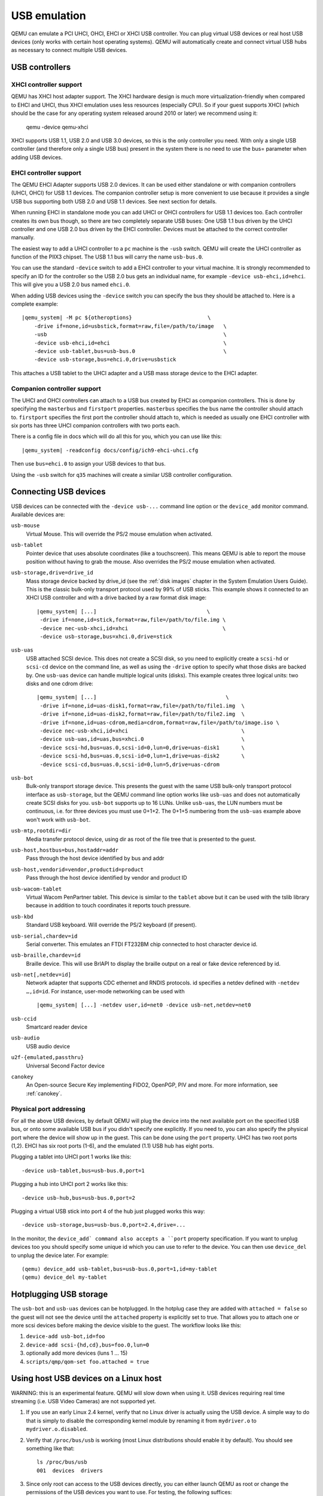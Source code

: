 .. _pcsys_005fusb:

USB emulation
-------------

QEMU can emulate a PCI UHCI, OHCI, EHCI or XHCI USB controller. You can
plug virtual USB devices or real host USB devices (only works with
certain host operating systems). QEMU will automatically create and
connect virtual USB hubs as necessary to connect multiple USB devices.

USB controllers
~~~~~~~~~~~~~~~

XHCI controller support
^^^^^^^^^^^^^^^^^^^^^^^

QEMU has XHCI host adapter support.  The XHCI hardware design is much
more virtualization-friendly when compared to EHCI and UHCI, thus XHCI
emulation uses less resources (especially CPU).  So if your guest
supports XHCI (which should be the case for any operating system
released around 2010 or later) we recommend using it:

    qemu -device qemu-xhci

XHCI supports USB 1.1, USB 2.0 and USB 3.0 devices, so this is the
only controller you need.  With only a single USB controller (and
therefore only a single USB bus) present in the system there is no
need to use the bus= parameter when adding USB devices.


EHCI controller support
^^^^^^^^^^^^^^^^^^^^^^^

The QEMU EHCI Adapter supports USB 2.0 devices.  It can be used either
standalone or with companion controllers (UHCI, OHCI) for USB 1.1
devices.  The companion controller setup is more convenient to use
because it provides a single USB bus supporting both USB 2.0 and USB
1.1 devices.  See next section for details.

When running EHCI in standalone mode you can add UHCI or OHCI
controllers for USB 1.1 devices too.  Each controller creates its own
bus though, so there are two completely separate USB buses: One USB
1.1 bus driven by the UHCI controller and one USB 2.0 bus driven by
the EHCI controller.  Devices must be attached to the correct
controller manually.

The easiest way to add a UHCI controller to a ``pc`` machine is the
``-usb`` switch.  QEMU will create the UHCI controller as function of
the PIIX3 chipset.  The USB 1.1 bus will carry the name ``usb-bus.0``.

You can use the standard ``-device`` switch to add a EHCI controller to
your virtual machine.  It is strongly recommended to specify an ID for
the controller so the USB 2.0 bus gets an individual name, for example
``-device usb-ehci,id=ehci``.  This will give you a USB 2.0 bus named
``ehci.0``.

When adding USB devices using the ``-device`` switch you can specify the
bus they should be attached to.  Here is a complete example:

.. parsed-literal::

    |qemu_system| -M pc ${otheroptions}                        \\
        -drive if=none,id=usbstick,format=raw,file=/path/to/image   \\
        -usb                                                        \\
        -device usb-ehci,id=ehci                                    \\
        -device usb-tablet,bus=usb-bus.0                            \\
        -device usb-storage,bus=ehci.0,drive=usbstick

This attaches a USB tablet to the UHCI adapter and a USB mass storage
device to the EHCI adapter.


Companion controller support
^^^^^^^^^^^^^^^^^^^^^^^^^^^^

The UHCI and OHCI controllers can attach to a USB bus created by EHCI
as companion controllers.  This is done by specifying the ``masterbus``
and ``firstport`` properties.  ``masterbus`` specifies the bus name the
controller should attach to.  ``firstport`` specifies the first port the
controller should attach to, which is needed as usually one EHCI
controller with six ports has three UHCI companion controllers with
two ports each.

There is a config file in docs which will do all this for
you, which you can use like this:

.. parsed-literal::

   |qemu_system| -readconfig docs/config/ich9-ehci-uhci.cfg

Then use ``bus=ehci.0`` to assign your USB devices to that bus.

Using the ``-usb`` switch for ``q35`` machines will create a similar
USB controller configuration.


.. _Connecting USB devices:

Connecting USB devices
~~~~~~~~~~~~~~~~~~~~~~

USB devices can be connected with the ``-device usb-...`` command line
option or the ``device_add`` monitor command. Available devices are:

``usb-mouse``
   Virtual Mouse. This will override the PS/2 mouse emulation when
   activated.

``usb-tablet``
   Pointer device that uses absolute coordinates (like a touchscreen).
   This means QEMU is able to report the mouse position without having
   to grab the mouse. Also overrides the PS/2 mouse emulation when
   activated.

``usb-storage,drive=drive_id``
   Mass storage device backed by drive_id (see the :ref:`disk images`
   chapter in the System Emulation Users Guide). This is the classic
   bulk-only transport protocol used by 99% of USB sticks. This
   example shows it connected to an XHCI USB controller and with
   a drive backed by a raw format disk image:

   .. parsed-literal::

       |qemu_system| [...]                                   \\
        -drive if=none,id=stick,format=raw,file=/path/to/file.img \\
        -device nec-usb-xhci,id=xhci                              \\
        -device usb-storage,bus=xhci.0,drive=stick

``usb-uas``
   USB attached SCSI device. This does not create a SCSI disk, so
   you need to explicitly create a ``scsi-hd`` or ``scsi-cd`` device
   on the command line, as well as using the ``-drive`` option to
   specify what those disks are backed by. One ``usb-uas`` device can
   handle multiple logical units (disks). This example creates three
   logical units: two disks and one cdrom drive:

   .. parsed-literal::

      |qemu_system| [...]                                         \\
       -drive if=none,id=uas-disk1,format=raw,file=/path/to/file1.img  \\
       -drive if=none,id=uas-disk2,format=raw,file=/path/to/file2.img  \\
       -drive if=none,id=uas-cdrom,media=cdrom,format=raw,file=/path/to/image.iso \\
       -device nec-usb-xhci,id=xhci                                    \\
       -device usb-uas,id=uas,bus=xhci.0                               \\
       -device scsi-hd,bus=uas.0,scsi-id=0,lun=0,drive=uas-disk1       \\
       -device scsi-hd,bus=uas.0,scsi-id=0,lun=1,drive=uas-disk2       \\
       -device scsi-cd,bus=uas.0,scsi-id=0,lun=5,drive=uas-cdrom

``usb-bot``
   Bulk-only transport storage device. This presents the guest with the
   same USB bulk-only transport protocol interface as ``usb-storage``, but
   the QEMU command line option works like ``usb-uas`` and does not
   automatically create SCSI disks for you. ``usb-bot`` supports up to
   16 LUNs. Unlike ``usb-uas``, the LUN numbers must be continuous,
   i.e. for three devices you must use 0+1+2. The 0+1+5 numbering from the
   ``usb-uas`` example above won't work with ``usb-bot``.

``usb-mtp,rootdir=dir``
   Media transfer protocol device, using dir as root of the file tree
   that is presented to the guest.

``usb-host,hostbus=bus,hostaddr=addr``
   Pass through the host device identified by bus and addr

``usb-host,vendorid=vendor,productid=product``
   Pass through the host device identified by vendor and product ID

``usb-wacom-tablet``
   Virtual Wacom PenPartner tablet. This device is similar to the
   ``tablet`` above but it can be used with the tslib library because in
   addition to touch coordinates it reports touch pressure.

``usb-kbd``
   Standard USB keyboard. Will override the PS/2 keyboard (if present).

``usb-serial,chardev=id``
   Serial converter. This emulates an FTDI FT232BM chip connected to
   host character device id.

``usb-braille,chardev=id``
   Braille device. This will use BrlAPI to display the braille output on
   a real or fake device referenced by id.

``usb-net[,netdev=id]``
   Network adapter that supports CDC ethernet and RNDIS protocols. id
   specifies a netdev defined with ``-netdev …,id=id``. For instance,
   user-mode networking can be used with

   .. parsed-literal::

      |qemu_system| [...] -netdev user,id=net0 -device usb-net,netdev=net0

``usb-ccid``
   Smartcard reader device

``usb-audio``
   USB audio device

``u2f-{emulated,passthru}``
   Universal Second Factor device

``canokey``
   An Open-source Secure Key implementing FIDO2, OpenPGP, PIV and more.
   For more information, see :ref:`canokey`.

Physical port addressing
^^^^^^^^^^^^^^^^^^^^^^^^

For all the above USB devices, by default QEMU will plug the device
into the next available port on the specified USB bus, or onto
some available USB bus if you didn't specify one explicitly.
If you need to, you can also specify the physical port where
the device will show up in the guest.  This can be done using the
``port`` property.  UHCI has two root ports (1,2).  EHCI has six root
ports (1-6), and the emulated (1.1) USB hub has eight ports.

Plugging a tablet into UHCI port 1 works like this::

        -device usb-tablet,bus=usb-bus.0,port=1

Plugging a hub into UHCI port 2 works like this::

        -device usb-hub,bus=usb-bus.0,port=2

Plugging a virtual USB stick into port 4 of the hub just plugged works
this way::

        -device usb-storage,bus=usb-bus.0,port=2.4,drive=...

In the monitor, the ``device_add` command also accepts a ``port``
property specification. If you want to unplug devices too you should
specify some unique id which you can use to refer to the device.
You can then use ``device_del`` to unplug the device later.
For example::

        (qemu) device_add usb-tablet,bus=usb-bus.0,port=1,id=my-tablet
        (qemu) device_del my-tablet

Hotplugging USB storage
~~~~~~~~~~~~~~~~~~~~~~~

The ``usb-bot`` and ``usb-uas`` devices can be hotplugged.  In the hotplug
case they are added with ``attached = false`` so the guest will not see
the device until the ``attached`` property is explicitly set to true.
That allows you to attach one or more scsi devices before making the
device visible to the guest. The workflow looks like this:

#. ``device-add usb-bot,id=foo``
#. ``device-add scsi-{hd,cd},bus=foo.0,lun=0``
#. optionally add more devices (luns 1 ... 15)
#. ``scripts/qmp/qom-set foo.attached = true``

.. _host_005fusb_005fdevices:

Using host USB devices on a Linux host
~~~~~~~~~~~~~~~~~~~~~~~~~~~~~~~~~~~~~~

WARNING: this is an experimental feature. QEMU will slow down when using
it. USB devices requiring real time streaming (i.e. USB Video Cameras)
are not supported yet.

1. If you use an early Linux 2.4 kernel, verify that no Linux driver is
   actually using the USB device. A simple way to do that is simply to
   disable the corresponding kernel module by renaming it from
   ``mydriver.o`` to ``mydriver.o.disabled``.

2. Verify that ``/proc/bus/usb`` is working (most Linux distributions
   should enable it by default). You should see something like that:

   ::

      ls /proc/bus/usb
      001  devices  drivers

3. Since only root can access to the USB devices directly, you can
   either launch QEMU as root or change the permissions of the USB
   devices you want to use. For testing, the following suffices:

   ::

      chown -R myuid /proc/bus/usb

4. Launch QEMU and do in the monitor:

   ::

      info usbhost
        Device 1.2, speed 480 Mb/s
          Class 00: USB device 1234:5678, USB DISK

   You should see the list of the devices you can use (Never try to use
   hubs, it won't work).

5. Add the device in QEMU by using:

   ::

      device_add usb-host,vendorid=0x1234,productid=0x5678

   Normally the guest OS should report that a new USB device is plugged.
   You can use the option ``-device usb-host,...`` to do the same.

6. Now you can try to use the host USB device in QEMU.

When relaunching QEMU, you may have to unplug and plug again the USB
device to make it work again (this is a bug).

``usb-host`` properties for specifying the host device
^^^^^^^^^^^^^^^^^^^^^^^^^^^^^^^^^^^^^^^^^^^^^^^^^^^^^^

The example above uses the ``vendorid`` and ``productid`` to
specify which host device to pass through, but this is not
the only way to specify the host device. ``usb-host`` supports
the following properties:

``hostbus=<nr>``
  Specifies the bus number the device must be attached to
``hostaddr=<nr>``
  Specifies the device address the device got assigned by the guest os
``hostport=<str>``
  Specifies the physical port the device is attached to
``vendorid=<hexnr>``
  Specifies the vendor ID of the device
``productid=<hexnr>``
  Specifies the product ID of the device.

In theory you can combine all these properties as you like.  In
practice only a few combinations are useful:

- ``vendorid`` and ``productid`` -- match for a specific device, pass it to
  the guest when it shows up somewhere in the host.

- ``hostbus`` and ``hostport`` -- match for a specific physical port in the
  host, any device which is plugged in there gets passed to the
  guest.

- ``hostbus`` and ``hostaddr`` -- most useful for ad-hoc pass through as the
  hostaddr isn't stable. The next time you plug the device into the host it
  will get a new hostaddr.

Note that on the host USB 1.1 devices are handled by UHCI/OHCI and USB
2.0 by EHCI.  That means different USB devices plugged into the very
same physical port on the host may show up on different host buses
depending on the speed. Supposing that devices plugged into a given
physical port appear as bus 1 + port 1 for 2.0 devices and bus 3 + port 1
for 1.1 devices, you can pass through any device plugged into that port
and also assign it to the correct USB bus in QEMU like this:

.. parsed-literal::

   |qemu_system| -M pc [...]                            \\
        -usb                                                 \\
        -device usb-ehci,id=ehci                             \\
        -device usb-host,bus=usb-bus.0,hostbus=3,hostport=1  \\
        -device usb-host,bus=ehci.0,hostbus=1,hostport=1
